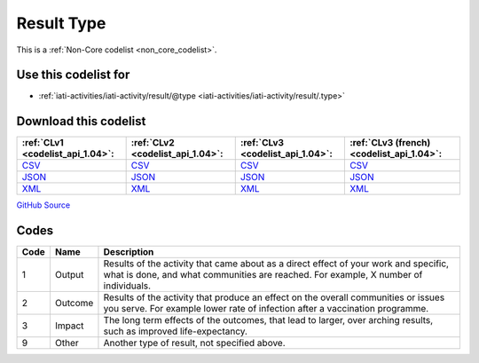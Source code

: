 Result Type
===========






This is a :ref:`Non-Core codelist <non_core_codelist>`.



Use this codelist for
---------------------

* :ref:`iati-activities/iati-activity/result/@type <iati-activities/iati-activity/result/.type>`



Download this codelist
----------------------

.. list-table::
   :header-rows: 1

   * - :ref:`CLv1 <codelist_api_1.04>`:
     - :ref:`CLv2 <codelist_api_1.04>`:
     - :ref:`CLv3 <codelist_api_1.04>`:
     - :ref:`CLv3 (french) <codelist_api_1.04>`:

   * - `CSV <../downloads/clv1/codelist/ResultType.csv>`__
     - `CSV <../downloads/clv2/csv/en/ResultType.csv>`__
     - `CSV <../downloads/clv3/csv/en/ResultType.csv>`__
     - `CSV <../downloads/clv3/csv/fr/ResultType.csv>`__

   * - `JSON <../downloads/clv1/codelist/ResultType.json>`__
     - `JSON <../downloads/clv2/json/en/ResultType.json>`__
     - `JSON <../downloads/clv3/json/en/ResultType.json>`__
     - `JSON <../downloads/clv3/json/fr/ResultType.json>`__

   * - `XML <../downloads/clv1/codelist/ResultType.xml>`__
     - `XML <../downloads/clv2/xml/ResultType.xml>`__
     - `XML <../downloads/clv3/xml/ResultType.xml>`__
     - `XML <../downloads/clv3/xml/ResultType.xml>`__

`GitHub Source <https://github.com/IATI/IATI-Codelists-NonEmbedded/blob/master/xml/ResultType.xml>`__



Codes
-----

.. _ResultType:
.. list-table::
   :header-rows: 1


   * - Code
     - Name
     - Description

   
       
   * - 1   
       
     - Output
     - Results of the activity that came about as a direct effect of your work and specific, what is done, and what communities are reached. For example, X number of individuals.
   
       
   * - 2   
       
     - Outcome
     - Results of the activity that produce an effect on the overall communities or issues you serve. For example lower rate of infection after a vaccination programme.
   
       
   * - 3   
       
     - Impact
     - The long term effects of the outcomes, that lead to larger, over arching results, such as improved life-expectancy.
   
       
   * - 9   
       
     - Other
     - Another type of result, not specified above.
   


